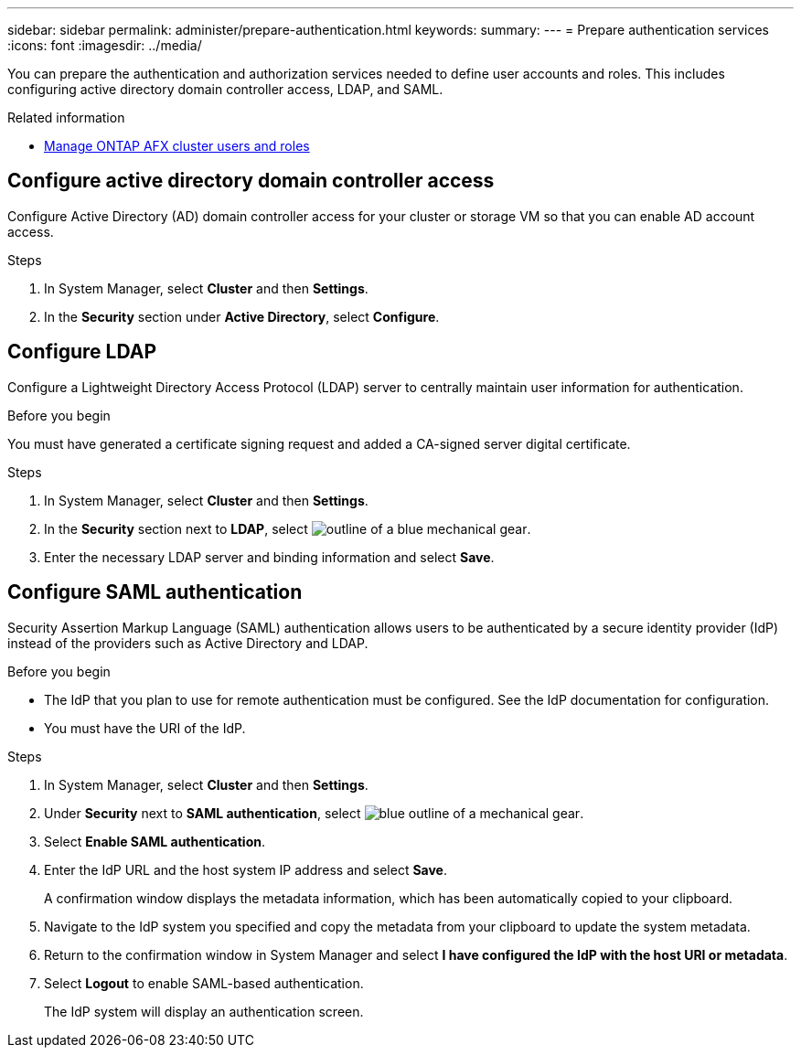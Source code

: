 ---
sidebar: sidebar
permalink: administer/prepare-authentication.html
keywords: 
summary:
---
= Prepare authentication services
:icons: font
:imagesdir: ../media/

[.lead]
You can prepare the authentication and authorization services needed to define user accounts and roles. This includes configuring active directory domain controller access, LDAP, and SAML.

.Related information

* link:../administer/manage-users-roles.html[Manage ONTAP AFX cluster users and roles]

== Configure active directory domain controller access

Configure Active Directory (AD) domain controller access for your cluster or storage VM so that you can enable AD account access.

.Steps

. In System Manager, select *Cluster* and then *Settings*.
. In the *Security* section under *Active Directory*, select *Configure*.

== Configure LDAP

Configure a Lightweight Directory Access Protocol (LDAP) server to centrally maintain user information for authentication. 

.Before you begin

You must have generated a certificate signing request and added a CA-signed server digital certificate.

.Steps

. In System Manager, select *Cluster* and then *Settings*.
. In the *Security* section next to *LDAP*, select image:icon_gear_white_bg.png[outline of a blue mechanical gear].
. Enter the necessary LDAP server and binding information and select *Save*.

== Configure SAML authentication

Security Assertion Markup Language (SAML) authentication allows users to be authenticated by a secure identity provider (IdP) instead of the providers such as Active Directory and LDAP.

.Before you begin

* The IdP that you plan to use for remote authentication must be configured. See the IdP documentation for configuration.
* You must have the URI of the IdP.

.Steps

. In System Manager, select *Cluster* and then *Settings*.
. Under *Security* next to *SAML authentication*, select image:icon_gear_white_bg.png[blue outline of a mechanical gear].
. Select *Enable SAML authentication*.
. Enter the IdP URL and the host system IP address and select *Save*.
+
A confirmation window displays the metadata information, which has been automatically copied to your clipboard.
. Navigate to the IdP system you specified and copy the metadata from your clipboard to update the system metadata.
. Return to the confirmation window in System Manager and select *I have configured the IdP with the host URI or metadata*.
. Select *Logout* to enable SAML-based authentication.
+
The IdP system will display an authentication screen.
